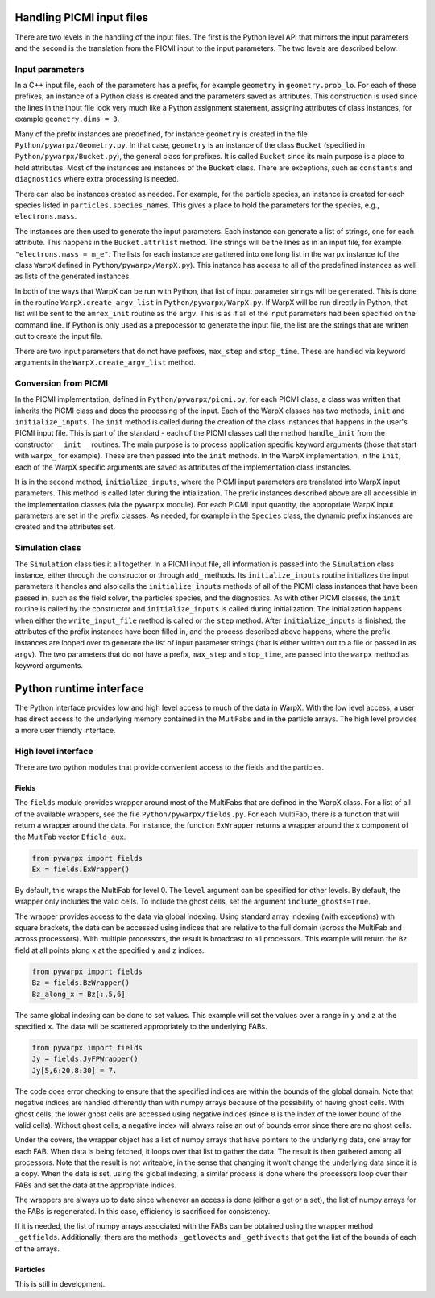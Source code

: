 .. _development-python:

Handling PICMI input files
==========================

There are two levels in the handling of the input files. The first is the Python level API that mirrors the input parameters and the
second is the translation from the PICMI input to the input parameters. The two levels are described below.

Input parameters
----------------

In a C++ input file, each of the parameters has a prefix, for example ``geometry`` in ``geometry.prob_lo``.
For each of these prefixes, an instance of a Python class is created and the parameters saved as attributes.
This construction is used since the lines in the input file look very much like a Python assignment statement,
assigning attributes of class instances, for example ``geometry.dims = 3``.

Many of the prefix instances are predefined, for instance ``geometry`` is created in the file ``Python/pywarpx/Geometry.py``.
In that case, ``geometry`` is an instance of the class ``Bucket`` (specified in ``Python/pywarpx/Bucket.py``),
the general class for prefixes.
It is called ``Bucket`` since its main purpose is a place to hold attributes.
Most of the instances are instances of the ``Bucket`` class.
There are exceptions, such as ``constants`` and ``diagnostics`` where extra processing is needed.

There can also be instances created as needed.
For example, for the particle species, an instance is created for each species listed in ``particles.species_names``.
This gives a place to hold the parameters for the species, e.g., ``electrons.mass``.

The instances are then used to generate the input parameters.
Each instance can generate a list of strings, one for each attribute.
This happens in the ``Bucket.attrlist`` method.
The strings will be the lines as in an input file, for example ``"electrons.mass = m_e"``.
The lists for each instance are gathered into one long list in the ``warpx`` instance (of the class ``WarpX`` defined in
``Python/pywarpx/WarpX.py``).
This instance has access to all of the predefined instances as well as lists of the generated instances.

In both of the ways that WarpX can be run with Python, that list of input parameter strings will be generated.
This is done in the routine ``WarpX.create_argv_list`` in ``Python/pywarpx/WarpX.py``.
If WarpX will be run directly in Python, that list will be sent to the ``amrex_init`` routine as the ``argv``.
This is as if all of the input parameters had been specified on the command line.
If Python is only used as a prepocessor to generate the input file, the list are the strings that are written out to create the
input file.

There are two input parameters that do not have prefixes, ``max_step`` and ``stop_time``.
These are handled via keyword arguments in the ``WarpX.create_argv_list`` method.

Conversion from PICMI
---------------------

In the PICMI implementation, defined in ``Python/pywarpx/picmi.py``, for each PICMI class, a class was written that
inherits the PICMI class and does the processing of the input.
Each of the WarpX classes has two methods, ``init`` and ``initialize_inputs``.
The ``init`` method is called during the creation of the class instances that happens in the user's PICMI input file.
This is part of the standard - each of the PICMI classes call the method ``handle_init`` from the constructor ``__init__`` routines.
The main purpose is to process application specific keyword arguments (those that start with ``warpx_`` for example).
These are then passed into the ``init`` methods.
In the WarpX implementation, in the ``init``, each of the WarpX specific arguments are saved as attributes of the implementation
class instancles.

It is in the second method, ``initialize_inputs``, where the PICMI input parameters are translated into WarpX input parameters.
This method is called later during the intialization.
The prefix instances described above are all accessible in the implementation classes (via the ``pywarpx`` module).
For each PICMI input quantity, the appropriate WarpX input parameters are set in the prefix classes.
As needed, for example in the ``Species`` class, the dynamic prefix instances are created and the attributes set.

Simulation class
----------------

The ``Simulation`` class ties it all together.
In a PICMI input file, all information is passed into the ``Simulation`` class instance, either through the constructor
or through ``add_`` methods.
Its ``initialize_inputs`` routine initializes the input parameters it handles and also calls the ``initialize_inputs``
methods of all of the PICMI class instances that have been passed in, such as the field solver, the particles species,
and the diagnostics.
As with other PICMI classes, the ``init`` routine is called by the constructor and ``initialize_inputs`` is called during
initialization.
The initialization happens when either the ``write_input_file`` method is called or the ``step`` method.
After ``initialize_inputs`` is finished, the attributes of the prefix instances have been filled in, and the process described
above happens, where the prefix instances are looped over to generate the list of input parameter strings (that is either written
out to a file or passed in as ``argv``).
The two parameters that do not have a prefix, ``max_step`` and ``stop_time``, are passed into the ``warpx`` method as keyword
arguments.

Python runtime interface
========================

The Python interface provides low and high level access to much of the data in WarpX.
With the low level access, a user has direct access to the underlying memory contained
in the MultiFabs and in the particle arrays.
The high level provides a more user friendly interface.

High level interface
--------------------

There are two python modules that provide convenient access to the fields and the particles.

Fields
~~~~~~

The ``fields`` module provides wrapper around most of the MultiFabs that are defined in the WarpX class.
For a list of all of the available wrappers, see the file ``Python/pywarpx/fields.py``.
For each MultiFab, there is a function that will return a wrapper around the data.
For instance, the function ``ExWrapper`` returns a wrapper around the ``x`` component of the MultiFab vector ``Efield_aux``.

.. code-block:: python

   from pywarpx import fields
   Ex = fields.ExWrapper()

By default, this wraps the MultiFab for level 0. The ``level`` argument can be specified for other levels.
By default, the wrapper only includes the valid cells. To include the ghost cells, set the argument ``include_ghosts=True``.

The wrapper provides access to the data via global indexing.
Using standard array indexing (with exceptions) with square brackets, the data can be accessed using indices that are relative to the full domain (across the MultiFab and across processors).
With multiple processors, the result is broadcast to all processors.
This example will return the ``Bz`` field at all points along ``x`` at the specified ``y`` and ``z`` indices.

.. code-block:: python

   from pywarpx import fields
   Bz = fields.BzWrapper()
   Bz_along_x = Bz[:,5,6]

The same global indexing can be done to set values. This example will set the values over a range in ``y`` and ``z`` at the
specified ``x``. The data will be scattered appropriately to the underlying FABs.

.. code-block:: python

   from pywarpx import fields
   Jy = fields.JyFPWrapper()
   Jy[5,6:20,8:30] = 7.

The code does error checking to ensure that the specified indices are within the bounds of the global domain.
Note that negative indices are handled differently than with numpy arrays because of the possibility of having ghost cells.
With ghost cells, the lower ghost cells are accessed using negative indices (since ``0`` is the index of the lower bound of the
valid cells). Without ghost cells, a negative index will always raise an out of bounds error since there are no ghost cells.

Under the covers, the wrapper object has a list of numpy arrays that have pointers to the underlying data, one array for each FAB.
When data is being fetched, it loops over that list to gather the data.
The result is then gathered among all processors.
Note that the result is not writeable, in the sense that changing it won’t change the underlying data since it is a copy.
When the data is set, using the global indexing, a similar process is done where the processors loop over their FABs and set the data at the appropriate indices.

The wrappers are always up to date since whenever an access is done (either a get or a set), the list of numpy arrays for the FABs is regenerated.
In this case, efficiency is sacrificed for consistency.

If it is needed, the list of numpy arrays associated with the FABs can be obtained using the wrapper method ``_getfields``.
Additionally, there are the methods ``_getlovects`` and ``_gethivects`` that get the list of the bounds of each of the arrays.

Particles
~~~~~~~~~

This is still in development.
